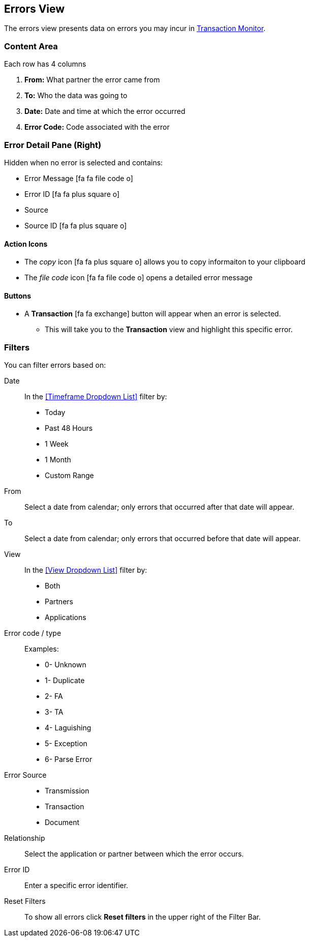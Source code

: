 == Errors View
The errors view presents data on errors you may incur in xref:transaction-monitoring.adoc[Transaction Monitor].

=== Content Area
Each row has 4 columns

. *From:* What partner the error came from
. *To:* Who the data was going to
. *Date:* Date and time at which the error occurred
. *Error Code:* Code associated with the error

=== Error Detail Pane (Right)
Hidden when no error is selected and contains:

* Error Message icon:fa fa-file-code-o[role="blue"]
* Error ID icon:fa fa-plus-square-o[role="blue"]
* Source
* Source ID icon:fa fa-plus-square-o[role="blue"]

==== Action Icons
* The _copy_ icon icon:fa fa-plus-square-o[role="blue"] allows you to copy informaiton to your clipboard
* The _file code_ icon icon:fa fa-file-code-o[role="blue"] opens a detailed error message

==== Buttons
* A *Transaction* icon:fa fa-exchange[] button will appear when an error is selected.
** This will take you to the *Transaction* view and highlight this specific error.


=== Filters
You can filter errors based on:

Date::
In the <<Timeframe Dropdown List>> filter by:
* Today
* Past 48 Hours
* 1 Week
* 1 Month
* Custom Range

From:: Select a date from calendar; only errors that occurred after that date will appear.
To:: Select a date from calendar; only errors that occurred before that date will appear.

View::
In the <<View Dropdown List>> filter by:
* Both
* Partners
* Applications

Error code / type:: Examples:
* 0- Unknown
* 1- Duplicate
* 2- FA
* 3- TA
* 4- Laguishing
* 5- Exception
* 6- Parse Error

Error Source::
* Transmission
* Transaction
* Document

Relationship:: 
Select the application or partner between which the error occurs.

Error ID::
Enter a specific error identifier.


Reset Filters::
To show all errors
click *Reset filters* in the upper right of the Filter Bar.

////
=== Top Bar
* *Related error source* button will appear when a row is selected. This will allow you to view the transaction, transmission, or document associated with the error.
////